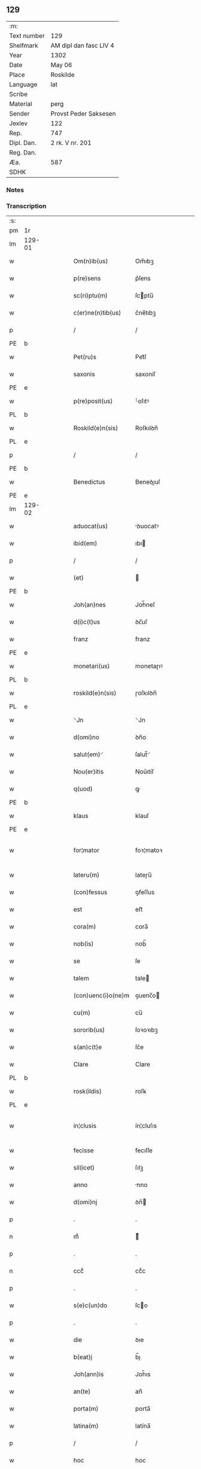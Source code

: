 ** 129
| :m:         |                        |
| Text number | 129                    |
| Shelfmark   | AM dipl dan fasc LIV 4 |
| Year        | 1302                   |
| Date        | May 06                 |
| Place       | Roskilde               |
| Language    | lat                    |
| Scribe      |                        |
| Material    | perg                   |
| Sender      | Provst Peder Saksesen  |
| Jexlev      | 122                    |
| Rep.        | 747                    |
| Dipl. Dan.  | 2 rk. V nr. 201        |
| Reg. Dan.   |                        |
| Æa.         | 587                    |
| SDHK        |                        |

*** Notes


*** Transcription
| :s: |        |   |   |   |   |                      |               |             |   |   |         |     |   |   |   |               |
| pm  | 1r     |   |   |   |   |                      |               |             |   |   |         |     |   |   |   |               |
| lm  | 129-01 |   |   |   |   |                      |               |             |   |   |         |     |   |   |   |               |
| w   |        |   |   |   |   | Om(n)ib(us)          | Om̅ıbꝫ         |             |   |   |         | lat |   |   |   |        129-01 |
| w   |        |   |   |   |   | p(re)sens            | p͛ſens         |             |   |   |         | lat |   |   |   |        129-01 |
| w   |        |   |   |   |   | sc(ri)ptu(m)         | ſcptu̅        |             |   |   |         | lat |   |   |   |        129-01 |
| w   |        |   |   |   |   | c(er)ne(n)tib(us)    | c͛ne̅tıbꝫ       |             |   |   |         | lat |   |   |   |        129-01 |
| p   |        |   |   |   |   | /                    | /             |             |   |   |         | lat |   |   |   |        129-01 |
| PE  | b      |   |   |   |   |                      |               |             |   |   |         |     |   |   |   |               |
| w   |        |   |   |   |   | Pet(ru)s             | Pet᷑ſ          |             |   |   |         | lat |   |   |   |        129-01 |
| w   |        |   |   |   |   | saxonis              | saxoníſ       |             |   |   |         | lat |   |   |   |        129-01 |
| PE  | e      |   |   |   |   |                      |               |             |   |   |         |     |   |   |   |               |
| w   |        |   |   |   |   | p(re)posit(us)       | ͛oſıtꝰ        |             |   |   |         | lat |   |   |   |        129-01 |
| PL  | b      |   |   |   |   |                      |               |             |   |   |         |     |   |   |   |               |
| w   |        |   |   |   |   | Roskild(e)n(sis)     | Roſkılꝺn̅      |             |   |   |         | lat |   |   |   |        129-01 |
| PL  | e      |   |   |   |   |                      |               |             |   |   |         |     |   |   |   |               |
| p   |        |   |   |   |   | /                    | /             |             |   |   |         | lat |   |   |   |        129-01 |
| PE  | b      |   |   |   |   |                      |               |             |   |   |         |     |   |   |   |               |
| w   |        |   |   |   |   | Benedictus           | Beneꝺıuſ     |             |   |   |         | lat |   |   |   |        129-01 |
| PE  | e      |   |   |   |   |                      |               |             |   |   |         |     |   |   |   |               |
| lm  | 129-02 |   |   |   |   |                      |               |             |   |   |         |     |   |   |   |               |
| w   |        |   |   |   |   | aduocat(us)          | ꝺuocatꝰ      |             |   |   |         | lat |   |   |   |        129-02 |
| w   |        |   |   |   |   | ibid(em)             | ıbı          |             |   |   |         | lat |   |   |   |        129-02 |
| p   |        |   |   |   |   | /                    | /             |             |   |   |         | lat |   |   |   |        129-02 |
| w   |        |   |   |   |   | (et)                 |              |             |   |   |         | lat |   |   |   |        129-02 |
| PE  | b      |   |   |   |   |                      |               |             |   |   |         |     |   |   |   |               |
| w   |        |   |   |   |   | Joh(an)nes           | Joh̅neſ        |             |   |   |         | lat |   |   |   |        129-02 |
| w   |        |   |   |   |   | d(i)c(t)us           | ꝺc̅uſ          |             |   |   |         | lat |   |   |   |        129-02 |
| w   |        |   |   |   |   | franz                | franz         |             |   |   |         | lat |   |   |   |        129-02 |
| PE  | e      |   |   |   |   |                      |               |             |   |   |         |     |   |   |   |               |
| w   |        |   |   |   |   | monetari(us)         | monetaɼıꝰ     |             |   |   |         | lat |   |   |   |        129-02 |
| PL  | b      |   |   |   |   |                      |               |             |   |   |         |     |   |   |   |               |
| w   |        |   |   |   |   | roskild(e)n(sis)     | ɼoſkılꝺn̅      |             |   |   |         | lat |   |   |   |        129-02 |
| PL  | e      |   |   |   |   |                      |               |             |   |   |         |     |   |   |   |               |
| w   |        |   |   |   |   | ⸌Jn                  | ⸌Jn           |             |   |   |         | lat |   |   |   |        129-02 |
| w   |        |   |   |   |   | d(omi)no             | ꝺn̅o           |             |   |   |         | lat |   |   |   |        129-02 |
| w   |        |   |   |   |   | salut(em)⸍           | ſalut̅⸍        |             |   |   |         | lat |   |   |   |        129-02 |
| w   |        |   |   |   |   | Nou(er)itis          | Nou͛ıtíſ       |             |   |   |         | lat |   |   |   |        129-02 |
| w   |        |   |   |   |   | q(uod)               | ꝙ             |             |   |   |         | lat |   |   |   |        129-02 |
| PE  | b      |   |   |   |   |                      |               |             |   |   |         |     |   |   |   |               |
| w   |        |   |   |   |   | klaus                | klauſ         |             |   |   |         | lat |   |   |   |        129-02 |
| PE  | e      |   |   |   |   |                      |               |             |   |   |         |     |   |   |   |               |
| w   |        |   |   |   |   | for¦mator            | foꝛ¦matoꝛ     |             |   |   |         | lat |   |   |   | 129-02—129-03 |
| w   |        |   |   |   |   | lateru(m)            | lateɼu̅        |             |   |   |         | lat |   |   |   |        129-03 |
| w   |        |   |   |   |   | (con)fessus          | ꝯfeſſus       |             |   |   |         | lat |   |   |   |        129-03 |
| w   |        |   |   |   |   | est                  | eﬅ            |             |   |   |         | lat |   |   |   |        129-03 |
| w   |        |   |   |   |   | cora(m)              | cora̅          |             |   |   |         | lat |   |   |   |        129-03 |
| w   |        |   |   |   |   | nob(is)              | nob̅           |             |   |   |         | lat |   |   |   |        129-03 |
| w   |        |   |   |   |   | se                   | ſe            |             |   |   |         | lat |   |   |   |        129-03 |
| w   |        |   |   |   |   | talem                | tale         |             |   |   |         | lat |   |   |   |        129-03 |
| w   |        |   |   |   |   | (con)uenc(i)o(ne)m   | ꝯuenc̅o       |             |   |   |         | lat |   |   |   |        129-03 |
| w   |        |   |   |   |   | cu(m)                | cu̅            |             |   |   |         | lat |   |   |   |        129-03 |
| w   |        |   |   |   |   | sororib(us)          | ſoꝛoꝛıbꝫ      |             |   |   |         | lat |   |   |   |        129-03 |
| w   |        |   |   |   |   | s(an)c(t)e           | ſc͛e           |             |   |   |         | lat |   |   |   |        129-03 |
| w   |        |   |   |   |   | Clare                | Clare         |             |   |   |         | lat |   |   |   |        129-03 |
| PL  | b      |   |   |   |   |                      |               |             |   |   |         |     |   |   |   |               |
| w   |        |   |   |   |   | rosk(ildis)          | roſꝃ          |             |   |   |         | lat |   |   |   |        129-03 |
| PL  | e      |   |   |   |   |                      |               |             |   |   |         |     |   |   |   |               |
| w   |        |   |   |   |   | in¦clusis            | ín¦cluſıs     |             |   |   |         | lat |   |   |   | 129-03—129-04 |
| w   |        |   |   |   |   | fecisse              | fecıſſe       |             |   |   |         | lat |   |   |   |        129-04 |
| w   |        |   |   |   |   | sil(icet)            | ſılꝫ          |             |   |   |         | lat |   |   |   |        129-04 |
| w   |        |   |   |   |   | anno                 | nno          |             |   |   |         | lat |   |   |   |        129-04 |
| w   |        |   |   |   |   | d(omi)nj             | ꝺn̅           |             |   |   |         | lat |   |   |   |        129-04 |
| p   |        |   |   |   |   | .                    | .             |             |   |   |         | lat |   |   |   |        129-04 |
| n   |        |   |   |   |   | mͦ                    | ͦ             |             |   |   |         | lat |   |   |   |        129-04 |
| p   |        |   |   |   |   | .                    | .             |             |   |   |         | lat |   |   |   |        129-04 |
| n   |        |   |   |   |   | cccͦ                  | ccͦc           |             |   |   |         | lat |   |   |   |        129-04 |
| p   |        |   |   |   |   | .                    | .             |             |   |   |         | lat |   |   |   |        129-04 |
| w   |        |   |   |   |   | s(e)c(un)do          | ſco          |             |   |   |         | lat |   |   |   |        129-04 |
| p   |        |   |   |   |   | .                    | .             |             |   |   |         | lat |   |   |   |        129-04 |
| w   |        |   |   |   |   | die                  | ꝺıe           |             |   |   |         | lat |   |   |   |        129-04 |
| w   |        |   |   |   |   | b(eat)j              | b̅ȷ            |             |   |   |         | lat |   |   |   |        129-04 |
| w   |        |   |   |   |   | Joh(ann)is           | Joh̅ıs         |             |   |   |         | lat |   |   |   |        129-04 |
| w   |        |   |   |   |   | an(te)               | an̅            |             |   |   |         | lat |   |   |   |        129-04 |
| w   |        |   |   |   |   | porta(m)             | porta̅         |             |   |   |         | lat |   |   |   |        129-04 |
| w   |        |   |   |   |   | latina(m)            | latína̅        |             |   |   |         | lat |   |   |   |        129-04 |
| p   |        |   |   |   |   | /                    | /             |             |   |   |         | lat |   |   |   |        129-04 |
| w   |        |   |   |   |   | hoc                  | hoc           |             |   |   |         | lat |   |   |   |        129-04 |
| n   |        |   |   |   |   | mͦ                    | mͦ             |             |   |   |         | lat |   |   |   |        129-04 |
| p   |        |   |   |   |   | .                    | .             |             |   |   |         | lat |   |   |   |        129-04 |
| w   |        |   |   |   |   | q(uod)               | ꝙ             |             |   |   |         | lat |   |   |   |        129-04 |
| w   |        |   |   |   |   | deb(et)              | ꝺebꝫ          |             |   |   |         | lat |   |   |   |        129-04 |
| w   |        |   |   |   |   | h(abe)re             | h̅re           |             |   |   |         | lat |   |   |   |        129-04 |
| lm  | 129-05 |   |   |   |   |                      |               |             |   |   |         |     |   |   |   |               |
| w   |        |   |   |   |   | p(ro)                | ꝓ             |             |   |   |         | lat |   |   |   |        129-05 |
| w   |        |   |   |   |   | q(uo)lib(et)         | qͦlıbꝫ         |             |   |   |         | lat |   |   |   |        129-05 |
| w   |        |   |   |   |   | millenario           | mıllenarıo    |             |   |   |         | lat |   |   |   |        129-05 |
| w   |        |   |   |   |   | lateru(m)            | lateru̅        |             |   |   |         | lat |   |   |   |        129-05 |
| w   |        |   |   |   |   | p(ro)                | ꝓ             |             |   |   |         | lat |   |   |   |        129-05 |
| w   |        |   |   |   |   | muro                 | muro          |             |   |   |         | lat |   |   |   |        129-05 |
| w   |        |   |   |   |   | (con)strue(n)do      | ꝯﬅrue̅ꝺo       |             |   |   |         | lat |   |   |   |        129-05 |
| w   |        |   |   |   |   | (con)petenciu(m)     | ꝯpetencíu̅     |             |   |   |         | lat |   |   |   |        129-05 |
| p   |        |   |   |   |   | .                    | .             |             |   |   |         | lat |   |   |   |        129-05 |
| n   |        |   |   |   |   | xii                  | xíí           |             |   |   |         | lat |   |   |   |        129-05 |
| p   |        |   |   |   |   | .                    | .             |             |   |   |         | lat |   |   |   |        129-05 |
| w   |        |   |   |   |   | or(as)               | oꝝ            |             |   |   |         | lat |   |   |   |        129-05 |
| w   |        |   |   |   |   | den(ariorum)         | ꝺen̅           |             |   |   |         | lat |   |   |   |        129-05 |
| p   |        |   |   |   |   | /                    | /             |             |   |   |         | lat |   |   |   |        129-05 |
| w   |        |   |   |   |   | (et)                 |              |             |   |   |         | lat |   |   |   |        129-05 |
| w   |        |   |   |   |   | deb(et)              | ꝺebꝫ          |             |   |   |         | lat |   |   |   |        129-05 |
| w   |        |   |   |   |   | esse                 | eſſe          |             |   |   |         | lat |   |   |   |        129-05 |
| w   |        |   |   |   |   | mai(us)              | maıꝰ          |             |   |   |         | lat |   |   |   |        129-05 |
| w   |        |   |   |   |   |                      |               |             |   |   |         | lat |   |   |   |        129-05 |
| lm  | 129-06 |   |   |   |   |                      |               |             |   |   |         |     |   |   |   |               |
| w   |        |   |   |   |   | centenariu(m)        | centenaríu̅    |             |   |   |         | lat |   |   |   |        129-06 |
| w   |        |   |   |   |   | ⸌silic(et)⸍          | ⸌ſılıcꝫ⸍      |             |   |   |         | lat |   |   |   |        129-06 |
| w   |        |   |   |   |   | in                   | ın            |             |   |   |         | lat |   |   |   |        129-06 |
| w   |        |   |   |   |   | q(uo)l(ibet)         | qͦlꝫ           |             |   |   |         | lat |   |   |   |        129-06 |
| w   |        |   |   |   |   | centenario           | centenarıo    |             |   |   |         | lat |   |   |   |        129-06 |
| w   |        |   |   |   |   | ⸠videl(icet)⸡        | ⸠ỽıꝺelꝫ⸡      |             |   |   |         | lat |   |   |   |        129-06 |
| w   |        |   |   |   |   | sexies               | ſexıeſ        |             |   |   |         | lat |   |   |   |        129-06 |
| p   |        |   |   |   |   | .                    | .             |             |   |   |         | lat |   |   |   |        129-06 |
| n   |        |   |   |   |   | xx                   | xx            |             |   |   |         | lat |   |   |   |        129-06 |
| p   |        |   |   |   |   | .                    | .             |             |   |   |         | lat |   |   |   |        129-06 |
| w   |        |   |   |   |   | lat(er)es            | lat͛eſ         |             |   |   |         | lat |   |   |   |        129-06 |
| p   |        |   |   |   |   | /                    | /             |             |   |   |         | lat |   |   |   |        129-06 |
| w   |        |   |   |   |   | (et)                 |              |             |   |   |         | lat |   |   |   |        129-06 |
| p   |        |   |   |   |   | /                    | /             |             |   |   |         | lat |   |   |   |        129-06 |
| ad  | b      |   |   |   |   | scribe               |               | supralinear |   |   |         |     |   |   |   |               |
| w   |        |   |   |   |   | i(n)                 | ı̅             |             |   |   |         | lat |   |   |   |        129-06 |
| ad  | e      |   |   |   |   |                      |               |             |   |   |         |     |   |   |   |               |
| w   |        |   |   |   |   | q(uo)l(ibet)         | qͦlꝫ           |             |   |   |         | lat |   |   |   |        129-06 |
| w   |        |   |   |   |   | millena(rio)         | mıllenaͦ       |             |   |   |         | lat |   |   |   |        129-06 |
| w   |        |   |   |   |   | vnu(m)               | vnu̅           |             |   |   |         | lat |   |   |   |        129-06 |
| w   |        |   |   |   |   | ce(n)tenariu(m)      | ce̅tenarıu̅     |             |   |   |         | lat |   |   |   |        129-06 |
| w   |        |   |   |   |   | soluet               | ſoluet        |             |   |   |         | lat |   |   |   |        129-06 |
| lm  | 129-07 |   |   |   |   |                      |               |             |   |   |         |     |   |   |   |               |
| w   |        |   |   |   |   | i(n)                 | ı̅             |             |   |   |         | lat |   |   |   |        129-07 |
| w   |        |   |   |   |   | dimidiis             | ꝺımıꝺííſ      |             |   |   |         | lat |   |   |   |        129-07 |
| w   |        |   |   |   |   | lat(er)ib(us)        | lat͛ıbꝫ        |             |   |   |         | lat |   |   |   |        129-07 |
| w   |        |   |   |   |   | p(ro)                | ꝓ             |             |   |   |         | lat |   |   |   |        129-07 |
| w   |        |   |   |   |   | muro                 | muɼo          |             |   |   |         | lat |   |   |   |        129-07 |
| w   |        |   |   |   |   | (con)pete(n)tib(us)  | ꝯpete̅tıbꝫ     |             |   |   |         | lat |   |   |   |        129-07 |
| p   |        |   |   |   |   | .                    | .             |             |   |   |         | lat |   |   |   |        129-07 |
| w   |        |   |   |   |   | p(ro)                | ꝓ             |             |   |   |         | lat |   |   |   |        129-07 |
| w   |        |   |   |   |   | aliis                | alííſ         |             |   |   |         | lat |   |   |   |        129-07 |
| w   |        |   |   |   |   | v(ero)               | vͦ             |             |   |   |         | lat |   |   |   |        129-07 |
| w   |        |   |   |   |   | lat(er)ib(us)        | lat͛ıbꝫ        |             |   |   |         | lat |   |   |   |        129-07 |
| w   |        |   |   |   |   | (con)cauis           | ꝯcauíſ        |             |   |   |         | lat |   |   |   |        129-07 |
| w   |        |   |   |   |   | electis              | eleıſ        |             |   |   |         | lat |   |   |   |        129-07 |
| w   |        |   |   |   |   | (et)                 |              |             |   |   |         | lat |   |   |   |        129-07 |
| w   |        |   |   |   |   | optimis              | optımíſ       |             |   |   |         | lat |   |   |   |        129-07 |
| w   |        |   |   |   |   | p(ro)                | ꝓ             |             |   |   |         | lat |   |   |   |        129-07 |
| w   |        |   |   |   |   | tectura              | teura        |             |   |   |         | lat |   |   |   |        129-07 |
| lm  | 129-08 |   |   |   |   |                      |               |             |   |   |         |     |   |   |   |               |
| w   |        |   |   |   |   | deb(et)              | ꝺebꝫ          |             |   |   |         | lat |   |   |   |        129-08 |
| w   |        |   |   |   |   | h(abe)re             | h̅re           |             |   |   |         | lat |   |   |   |        129-08 |
| w   |        |   |   |   |   | duas                 | ꝺuaſ          |             |   |   |         | lat |   |   |   |        129-08 |
| w   |        |   |   |   |   | m(a)rch(as)          | mᷓrch̅          |             |   |   |         | lat |   |   |   |        129-08 |
| w   |        |   |   |   |   | den(ariorum)         | ꝺen̅           |             |   |   |         | lat |   |   |   |        129-08 |
| w   |        |   |   |   |   | (et)                 |              |             |   |   |         | lat |   |   |   |        129-08 |
| w   |        |   |   |   |   | dj(midia)            | ꝺȷ           |             |   |   |         | lat |   |   |   |        129-08 |
| p   |        |   |   |   |   | .                    | .             |             |   |   |         | lat |   |   |   |        129-08 |
| w   |        |   |   |   |   | s(ed)                | ſꝫ            |             |   |   |         | lat |   |   |   |        129-08 |
| w   |        |   |   |   |   | ⸌de⸍                 | ⸌ꝺe⸍          |             |   |   |         | lat |   |   |   |        129-08 |
| w   |        |   |   |   |   | n(on)                | n̅             |             |   |   |         | lat |   |   |   |        129-08 |
| w   |        |   |   |   |   | tam                  | tam           |             |   |   |         | lat |   |   |   |        129-08 |
| w   |        |   |   |   |   | bonis                | bonıſ         |             |   |   |         | lat |   |   |   |        129-08 |
| w   |        |   |   |   |   | q(ui)                | q            |             |   |   |         | lat |   |   |   |        129-08 |
| w   |        |   |   |   |   | t(ame)n              | tn̅            |             |   |   |         | lat |   |   |   |        129-08 |
| w   |        |   |   |   |   | valent               | valent        |             |   |   |         | lat |   |   |   |        129-08 |
| w   |        |   |   |   |   | p(ro)                | ꝓ             |             |   |   |         | lat |   |   |   |        129-08 |
| w   |        |   |   |   |   | simplici             | ſímplıcí      |             |   |   |         | lat |   |   |   |        129-08 |
| w   |        |   |   |   |   | tectura              | teura        |             |   |   |         | lat |   |   |   |        129-08 |
| p   |        |   |   |   |   | .                    | .             |             |   |   |         | lat |   |   |   |        129-08 |
| n   |        |   |   |   |   | x                    | x             |             |   |   |         | lat |   |   |   |        129-08 |
| p   |        |   |   |   |   | .                    | .             |             |   |   |         | lat |   |   |   |        129-08 |
| w   |        |   |   |   |   | or(as)               | oꝝ            |             |   |   |         | lat |   |   |   |        129-08 |
| p   |        |   |   |   |   | .                    | .             |             |   |   |         | lat |   |   |   |        129-08 |
| lm  | 129-09 |   |   |   |   |                      |               |             |   |   |         |     |   |   |   |               |
| w   |        |   |   |   |   | om(n)ia              | om̅ıa          |             |   |   |         | lat |   |   |   |        129-09 |
| w   |        |   |   |   |   | aut(em)              | aut͛           |             |   |   |         | lat |   |   |   |        129-09 |
| w   |        |   |   |   |   | fragm(en)ta          | fragm̅ta       |             |   |   |         | lat |   |   |   |        129-09 |
| w   |        |   |   |   |   | vtror(um)q(ue)       | vtroꝝqꝫ       |             |   |   |         | lat |   |   |   |        129-09 |
| w   |        |   |   |   |   | lat(er)um            | lat͛u         |             |   |   |         | lat |   |   |   |        129-09 |
| w   |        |   |   |   |   | cedent               | ceꝺent        |             |   |   |         | lat |   |   |   |        129-09 |
| w   |        |   |   |   |   | !sororób(us)¡        | !ſororóbꝫ¡    |             |   |   |         | lat |   |   |   |        129-09 |
| p   |        |   |   |   |   | /                    | /             |             |   |   |         | lat |   |   |   |        129-09 |
| w   |        |   |   |   |   | (et)                 |              |             |   |   |         | lat |   |   |   |        129-09 |
| w   |        |   |   |   |   | debet                | ꝺebet         |             |   |   |         | lat |   |   |   |        129-09 |
| w   |        |   |   |   |   | (con)cauos           | ꝯcauoſ        |             |   |   |         | lat |   |   |   |        129-09 |
| w   |        |   |   |   |   | lat(er)es            | lat͛eſ         |             |   |   |         | lat |   |   |   |        129-09 |
| w   |        |   |   |   |   | fac(er)e             | fac͛e          |             |   |   |         | lat |   |   |   |        129-09 |
| w   |        |   |   |   |   | i(n)                 | ı̅             |             |   |   |         | lat |   |   |   |        129-09 |
| w   |        |   |   |   |   | medio                | meꝺıo         |             |   |   |         | lat |   |   |   |        129-09 |
| lm  | 129-10 |   |   |   |   |                      |               |             |   |   |         |     |   |   |   |               |
| w   |        |   |   |   |   | glasæt               | glaſæt        |             |   |   |         | lat |   |   |   |        129-10 |
| p   |        |   |   |   |   | /                    | /             |             |   |   |         | lat |   |   |   |        129-10 |
| w   |        |   |   |   |   | si                   | ſı            |             |   |   |         | lat |   |   |   |        129-10 |
| w   |        |   |   |   |   | plac(et)             | placꝫ         |             |   |   |         | lat |   |   |   |        129-10 |
| w   |        |   |   |   |   | soro(ribus)          | ſoroꝫ        |             |   |   | ꝫ hævet | lat |   |   |   |        129-10 |
| w   |        |   |   |   |   | add(er)e             | aꝺꝺ͛e          |             |   |   |         | lat |   |   |   |        129-10 |
| w   |        |   |   |   |   | exp(e)nsam           | expn̅ſam       |             |   |   |         | lat |   |   |   |        129-10 |
| p   |        |   |   |   |   | /                    | /             |             |   |   |         | lat |   |   |   |        129-10 |
| w   |        |   |   |   |   | n(ec)                | nͨ             |             |   |   |         | lat |   |   |   |        129-10 |
| w   |        |   |   |   |   | deb(et)              | ꝺebꝫ          |             |   |   |         | lat |   |   |   |        129-10 |
| w   |        |   |   |   |   | alienare             | alıenare      |             |   |   |         | lat |   |   |   |        129-10 |
| w   |        |   |   |   |   | vnicu(m)             | vnícu̅         |             |   |   |         | lat |   |   |   |        129-10 |
| w   |        |   |   |   |   | lat(er)em            | lat͛e         |             |   |   |         | lat |   |   |   |        129-10 |
| w   |        |   |   |   |   | sine                 | ſıne          |             |   |   |         | lat |   |   |   |        129-10 |
| w   |        |   |   |   |   | (con)sensu           | ꝯſenſu        |             |   |   |         | lat |   |   |   |        129-10 |
| w   |        |   |   |   |   | soror(um)            | ſoroꝝ         |             |   |   |         | lat |   |   |   |        129-10 |
| p   |        |   |   |   |   | .                    | .             |             |   |   |         | lat |   |   |   |        129-10 |
| w   |        |   |   |   |   | p(re)t(er)ea         | p͛t͛ea          |             |   |   |         | lat |   |   |   |        129-10 |
| lm  | 129-11 |   |   |   |   |                      |               |             |   |   |         |     |   |   |   |               |
| w   |        |   |   |   |   | deb(et)              | ꝺebꝫ          |             |   |   |         | lat |   |   |   |        129-11 |
| w   |        |   |   |   |   | h(abe)re             | h̅re           |             |   |   |         | lat |   |   |   |        129-11 |
| w   |        |   |   |   |   | in                   | ın            |             |   |   |         | lat |   |   |   |        129-11 |
| w   |        |   |   |   |   | p(ri)ncipio          | pncípıo      |             |   |   |         | lat |   |   |   |        129-11 |
| w   |        |   |   |   |   | o(mn)ia              | o̅ıa           |             |   |   |         | lat |   |   |   |        129-11 |
| w   |        |   |   |   |   | inst(ru)m(en)ta      | ínﬅ᷑m̅ta        |             |   |   |         | lat |   |   |   |        129-11 |
| w   |        |   |   |   |   | sibj                 | ſıbȷ          |             |   |   |         | lat |   |   |   |        129-11 |
| w   |        |   |   |   |   | necessaria           | neceſſarıa    |             |   |   |         | lat |   |   |   |        129-11 |
| w   |        |   |   |   |   | p(ro)                | ꝓ             |             |   |   |         | lat |   |   |   |        129-11 |
| w   |        |   |   |   |   | op(er)e              | oꝑe           |             |   |   |         | lat |   |   |   |        129-11 |
| w   |        |   |   |   |   | a                    | a             |             |   |   |         | lat |   |   |   |        129-11 |
| w   |        |   |   |   |   | soro(ribus)          | ſoroꝫ        |             |   |   | ꝫ hævet | lat |   |   |   |        129-11 |
| p   |        |   |   |   |   | /                    | /             |             |   |   |         | lat |   |   |   |        129-11 |
| w   |        |   |   |   |   | videl(icet)          | vıꝺelꝫ        |             |   |   |         | lat |   |   |   |        129-11 |
| w   |        |   |   |   |   | vna(m)               | vna̅           |             |   |   |         | lat |   |   |   |        129-11 |
| w   |        |   |   |   |   | karra(m)             | karra̅         |             |   |   |         | lat |   |   |   |        129-11 |
| p   |        |   |   |   |   | .                    | .             |             |   |   |         | lat |   |   |   |        129-11 |
| n   |        |   |   |   |   | vj                   | ỽȷ            |             |   |   |         | lat |   |   |   |        129-11 |
| p   |        |   |   |   |   | .                    | .             |             |   |   |         | lat |   |   |   |        129-11 |
| w   |        |   |   |   |   | hiulbør              | híulbør       |             |   |   |         | dan |   |   |   |        129-11 |
| p   |        |   |   |   |   | .                    | .             |             |   |   |         | lat |   |   |   |        129-11 |
| lm  | 129-12 |   |   |   |   |                      |               |             |   |   |         |     |   |   |   |               |
| w   |        |   |   |   |   | cu(m)                | cu̅            |             |   |   |         | lat |   |   |   |        129-12 |
| w   |        |   |   |   |   | aliis                | alııſ         |             |   |   |         | lat |   |   |   |        129-12 |
| p   |        |   |   |   |   | .                    | .             |             |   |   |         | lat |   |   |   |        129-12 |
| n   |        |   |   |   |   | vj                   | ỽȷ            |             |   |   |         | lat |   |   |   |        129-12 |
| p   |        |   |   |   |   | .                    | .             |             |   |   |         | lat |   |   |   |        129-12 |
| w   |        |   |   |   |   | gerulis              | gerulıſ       |             |   |   |         | lat |   |   |   |        129-12 |
| w   |        |   |   |   |   | simplicib(us)        | ſımplıcıbꝫ    |             |   |   |         | lat |   |   |   |        129-12 |
| p   |        |   |   |   |   | /                    | /             |             |   |   |         | lat |   |   |   |        129-12 |
| w   |        |   |   |   |   | Jt(em)               | Jt̅            |             |   |   |         | lat |   |   |   |        129-12 |
| w   |        |   |   |   |   | vna(m)               | vna̅           |             |   |   |         | lat |   |   |   |        129-12 |
| de  | x      |   |   |   |   | scribe               | subpunction   |             |   |   |         |     |   |   |   |               |
| w   |        |   |   |   |   | r⸠o⸡⸌u⸍thackæ        | r⸠o⸡⸌u⸍thackæ |             |   |   |         | lat |   |   |   |        129-12 |
| p   |        |   |   |   |   | .                    | .             |             |   |   |         | lat |   |   |   |        129-12 |
| n   |        |   |   |   |   | ij                   | í            |             |   |   |         | lat |   |   |   |        129-12 |
| p   |        |   |   |   |   | .                    | .             |             |   |   |         | lat |   |   |   |        129-12 |
| w   |        |   |   |   |   | fossaria             | foſſaría      |             |   |   |         | lat |   |   |   |        129-12 |
| p   |        |   |   |   |   | .                    | .             |             |   |   |         | lat |   |   |   |        129-12 |
| n   |        |   |   |   |   | ij                   | í            |             |   |   |         | lat |   |   |   |        129-12 |
| p   |        |   |   |   |   | .                    | .             |             |   |   |         | lat |   |   |   |        129-12 |
| w   |        |   |   |   |   | urnas                | urnaſ         |             |   |   |         | lat |   |   |   |        129-12 |
| p   |        |   |   |   |   | .                    | .             |             |   |   |         | lat |   |   |   |        129-12 |
| n   |        |   |   |   |   | ij                   | í            |             |   |   |         | lat |   |   |   |        129-12 |
| p   |        |   |   |   |   | .                    | .             |             |   |   |         | lat |   |   |   |        129-12 |
| w   |        |   |   |   |   | capist(er)ia         | capíﬅ͛ıa       |             |   |   |         | lat |   |   |   |        129-12 |
| p   |        |   |   |   |   | .                    | .             |             |   |   |         | lat |   |   |   |        129-12 |
| w   |        |   |   |   |   | Jt(em)               | Jt̅            |             |   |   |         | lat |   |   |   |        129-12 |
| p   |        |   |   |   |   | .                    | .             |             |   |   |         | lat |   |   |   |        129-12 |
| n   |        |   |   |   |   | iiij                | ıııȷ         |             |   |   |         | lat |   |   |   |        129-12 |
| p   |        |   |   |   |   | .                    | .             |             |   |   |         | lat |   |   |   |        129-12 |
| lm  | 129-13 |   |   |   |   |                      |               |             |   |   |         |     |   |   |   |               |
| w   |        |   |   |   |   | formas               | formaſ        |             |   |   |         | lat |   |   |   |        129-13 |
| w   |        |   |   |   |   | p(ro)                | ꝓ             |             |   |   |         | lat |   |   |   |        129-13 |
| w   |        |   |   |   |   | ut(ri)sq(ue)         | utſqꝫ        |             |   |   |         | lat |   |   |   |        129-13 |
| w   |        |   |   |   |   | lat(er)ib(us)        | lat͛ıbꝫ        |             |   |   |         | lat |   |   |   |        129-13 |
| p   |        |   |   |   |   | .                    | .             |             |   |   |         | lat |   |   |   |        129-13 |
| w   |        |   |   |   |   | ista                 | ıﬅa           |             |   |   |         | lat |   |   |   |        129-13 |
| w   |        |   |   |   |   | tenet(ur)            | tenet᷑         |             |   |   |         | lat |   |   |   |        129-13 |
| w   |        |   |   |   |   | obseruare            | obſeruare     |             |   |   |         | lat |   |   |   |        129-13 |
| p   |        |   |   |   |   | .                    | .             |             |   |   |         | lat |   |   |   |        129-13 |
| w   |        |   |   |   |   | (et)                 |              |             |   |   |         | lat |   |   |   |        129-13 |
| w   |        |   |   |   |   | rep(ar)are           | reꝑare        |             |   |   |         | lat |   |   |   |        129-13 |
| w   |        |   |   |   |   | c(um)                | c̅             |             |   |   |         | lat |   |   |   |        129-13 |
| w   |        |   |   |   |   | necc(ess)e           | necc̅e         |             |   |   |         | lat |   |   |   |        129-13 |
| w   |        |   |   |   |   | fu(er)it             | fu͛ıt          |             |   |   |         | lat |   |   |   |        129-13 |
| p   |        |   |   |   |   | .                    | .             |             |   |   |         | lat |   |   |   |        129-13 |
| w   |        |   |   |   |   | (et)                 |              |             |   |   |         | lat |   |   |   |        129-13 |
| w   |        |   |   |   |   | i(n)teg(ra)l(ite)r   | ı̅tegᷓl̅r        |             |   |   |         | lat |   |   |   |        129-13 |
| w   |        |   |   |   |   | (con)pleto           | ꝯpleto        |             |   |   |         | lat |   |   |   |        129-13 |
| w   |        |   |   |   |   | op(er)e              | oꝑe           |             |   |   |         | lat |   |   |   |        129-13 |
| w   |        |   |   |   |   | re¦stituere          | re¦ﬅítuere    |             |   |   |         | lat |   |   |   | 129-13—129-14 |
| p   |        |   |   |   |   | .                    | .             |             |   |   |         | lat |   |   |   |        129-14 |
| w   |        |   |   |   |   | p(ro)                | ꝓ             |             |   |   |         | lat |   |   |   |        129-14 |
| w   |        |   |   |   |   | ista                 | ıﬅa           |             |   |   |         | lat |   |   |   |        129-14 |
| w   |        |   |   |   |   | sup(ra)d(i)c(t)a     | ſupᷓꝺc̅a        |             |   |   |         | lat |   |   |   |        129-14 |
| w   |        |   |   |   |   | (con)ue(n)c(i)one    | ꝯue̅c̅one       |             |   |   |         | lat |   |   |   |        129-14 |
| w   |        |   |   |   |   | deb(et)              | ꝺebꝫ          |             |   |   |         | lat |   |   |   |        129-14 |
| w   |        |   |   |   |   | (et)                 |              |             |   |   |         | lat |   |   |   |        129-14 |
| w   |        |   |   |   |   | tenet(ur)            | tenet᷑         |             |   |   |         | lat |   |   |   |        129-14 |
| w   |        |   |   |   |   | in                   | ín            |             |   |   |         | lat |   |   |   |        129-14 |
| w   |        |   |   |   |   | o(mn)ib(us)          | o̅ıbꝫ          |             |   |   |         | lat |   |   |   |        129-14 |
| w   |        |   |   |   |   | ad                   | aꝺ            |             |   |   |         | lat |   |   |   |        129-14 |
| w   |        |   |   |   |   | op(us)               | opꝰ           |             |   |   |         | lat |   |   |   |        129-14 |
| w   |        |   |   |   |   | suu(m)               | ſuu̅           |             |   |   |         | lat |   |   |   |        129-14 |
| w   |        |   |   |   |   | p(er)tine(n)tib(us)  | ꝑtíne̅tıbꝫ     |             |   |   |         | lat |   |   |   |        129-14 |
| w   |        |   |   |   |   | p(ro)uid(er)e        | ꝓuıꝺ͛e         |             |   |   |         | lat |   |   |   |        129-14 |
| p   |        |   |   |   |   | .                    | .             |             |   |   |         | lat |   |   |   |        129-14 |
| w   |        |   |   |   |   | videl(icet)          | ỽıꝺelꝫ        |             |   |   |         | lat |   |   |   |        129-14 |
| lm  | 129-15 |   |   |   |   |                      |               |             |   |   |         |     |   |   |   |               |
| w   |        |   |   |   |   | p(rimo)              | pͦ             |             |   |   |         | lat |   |   |   |        129-15 |
| w   |        |   |   |   |   | deb(et)              | ꝺebꝫ          |             |   |   |         | lat |   |   |   |        129-15 |
| w   |        |   |   |   |   | fod(er)e             | foꝺ͛e          |             |   |   |         | lat |   |   |   |        129-15 |
| w   |        |   |   |   |   | argilla(m)           | argılla̅       |             |   |   |         | lat |   |   |   |        129-15 |
| p   |        |   |   |   |   | /                    | /             |             |   |   |         | lat |   |   |   |        129-15 |
| w   |        |   |   |   |   | duc(er)e             | ꝺuc͛e          |             |   |   |         | lat |   |   |   |        129-15 |
| w   |        |   |   |   |   | ea(m)                | ea̅            |             |   |   |         | lat |   |   |   |        129-15 |
| w   |        |   |   |   |   | ad                   | aꝺ            |             |   |   |         | lat |   |   |   |        129-15 |
| w   |        |   |   |   |   | domu(m)              | ꝺomu̅          |             |   |   |         | lat |   |   |   |        129-15 |
| w   |        |   |   |   |   | lat(ri)cea(m)        | latcea̅       |             |   |   |         | lat |   |   |   |        129-15 |
| p   |        |   |   |   |   | /                    | /             |             |   |   |         | lat |   |   |   |        129-15 |
| w   |        |   |   |   |   | ten(er)e             | ten͛e          |             |   |   |         | lat |   |   |   |        129-15 |
| w   |        |   |   |   |   | om(ne)s              | om̅ſ           |             |   |   |         | lat |   |   |   |        129-15 |
| w   |        |   |   |   |   | pu(er)os             | pu͛oſ          |             |   |   |         | lat |   |   |   |        129-15 |
| w   |        |   |   |   |   | ⸠c(ir)ca             | ⸠cca         |             |   |   |         | lat |   |   |   |        129-15 |
| w   |        |   |   |   |   | argilla(m)⸡          | argılla̅⸡      |             |   |   |         | lat |   |   |   |        129-15 |
| w   |        |   |   |   |   | labora(n)tes         | labora̅teſ     |             |   |   |         | lat |   |   |   |        129-15 |
| w   |        |   |   |   |   | i(n)                 | ı̅             |             |   |   |         | lat |   |   |   |        129-15 |
| w   |        |   |   |   |   | suis                 | ſuíſ          |             |   |   |         | lat |   |   |   |        129-15 |
| lm  | 129-16 |   |   |   |   |                      |               |             |   |   |         |     |   |   |   |               |
| w   |        |   |   |   |   | expe(n)sis           | expe̅ſıſ       |             |   |   |         | lat |   |   |   |        129-16 |
| p   |        |   |   |   |   | .                    | .             |             |   |   |         | lat |   |   |   |        129-16 |
| w   |        |   |   |   |   | formare              | formare       |             |   |   |         | lat |   |   |   |        129-16 |
| w   |        |   |   |   |   | lat(er)es            | lat͛eſ         |             |   |   |         | lat |   |   |   |        129-16 |
| p   |        |   |   |   |   | .                    | .             |             |   |   |         | lat |   |   |   |        129-16 |
| w   |        |   |   |   |   | i(n)cid(er)e         | ı̅cíꝺ͛e         |             |   |   |         | lat |   |   |   |        129-16 |
| p   |        |   |   |   |   | .                    | .             |             |   |   |         | lat |   |   |   |        129-16 |
| w   |        |   |   |   |   | (con)pon(er)e        | ꝯpon͛e         |             |   |   |         | lat |   |   |   |        129-16 |
| p   |        |   |   |   |   | .                    | .             |             |   |   |         | lat |   |   |   |        129-16 |
| w   |        |   |   |   |   | i(n)pl(er)e          | ı̅pl͛e          |             |   |   |         | lat |   |   |   |        129-16 |
| w   |        |   |   |   |   | fornace(m)           | fornace̅       |             |   |   |         | lat |   |   |   |        129-16 |
| p   |        |   |   |   |   | /                    | /             |             |   |   |         | lat |   |   |   |        129-16 |
| w   |        |   |   |   |   | (et)                 |              |             |   |   |         | lat |   |   |   |        129-16 |
| w   |        |   |   |   |   | (con)bur(er)e        | ꝯbur͛e         |             |   |   |         | lat |   |   |   |        129-16 |
| p   |        |   |   |   |   | .                    | .             |             |   |   |         | lat |   |   |   |        129-16 |
| w   |        |   |   |   |   | (et)                 |              |             |   |   |         | lat |   |   |   |        129-16 |
| w   |        |   |   |   |   | nichil               | níchıl        |             |   |   |         | lat |   |   |   |        129-16 |
| w   |        |   |   |   |   | de                   | ꝺe            |             |   |   |         | lat |   |   |   |        129-16 |
| w   |        |   |   |   |   | carbonib(us)         | carbonıbꝫ     |             |   |   |         | lat |   |   |   |        129-16 |
| w   |        |   |   |   |   | ad                   | aꝺ            |             |   |   |         | lat |   |   |   |        129-16 |
| w   |        |   |   |   |   | suu(m)               | ſuu̅           |             |   |   |         | lat |   |   |   |        129-16 |
| lm  | 129-17 |   |   |   |   |                      |               |             |   |   |         |     |   |   |   |               |
| w   |        |   |   |   |   | usu(m)               | uſu̅           |             |   |   |         | lat |   |   |   |        129-17 |
| w   |        |   |   |   |   | recip(er)e           | recíꝑe        |             |   |   |         | lat |   |   |   |        129-17 |
| w   |        |   |   |   |   | v(e)l                | v̅l            |             |   |   |         | lat |   |   |   |        129-17 |
| w   |        |   |   |   |   | alias                | alıaſ         |             |   |   |         | lat |   |   |   |        129-17 |
| w   |        |   |   |   |   | distrah(er)e         | ꝺıſtrah͛e      |             |   |   |         | lat |   |   |   |        129-17 |
| p   |        |   |   |   |   | /                    | /             |             |   |   |         | lat |   |   |   |        129-17 |
| w   |        |   |   |   |   | ne                   | ne            |             |   |   |         | lat |   |   |   |        129-17 |
| w   |        |   |   |   |   | i(n)putet(ur)        | ı̅putet᷑        |             |   |   |         | lat |   |   |   |        129-17 |
| w   |        |   |   |   |   | sibi                 | ſıbı          |             |   |   |         | lat |   |   |   |        129-17 |
| w   |        |   |   |   |   | q(uod)               | ꝙ             |             |   |   |         | lat |   |   |   |        129-17 |
| w   |        |   |   |   |   | (con)sumat           | ꝯſumat        |             |   |   |         | lat |   |   |   |        129-17 |
| w   |        |   |   |   |   | ligna                | lıgna         |             |   |   |         | lat |   |   |   |        129-17 |
| w   |        |   |   |   |   | s(u)p(er)flue        | ſꝑflue        |             |   |   |         | lat |   |   |   |        129-17 |
| w   |        |   |   |   |   | (et)                 |              |             |   |   |         | lat |   |   |   |        129-17 |
| w   |        |   |   |   |   | i(n)util(ite)r       | ı̅utíl̅r        |             |   |   |         | lat |   |   |   |        129-17 |
| p   |        |   |   |   |   | /                    | /             |             |   |   |         | lat |   |   |   |        129-17 |
| w   |        |   |   |   |   | Jt(em)               | Jt̅            |             |   |   |         | lat |   |   |   |        129-17 |
| w   |        |   |   |   |   | tenet(ur)            | tenet᷑         |             |   |   |         | lat |   |   |   |        129-17 |
| w   |        |   |   |   |   | depor¦tare           | ꝺepor¦tare    |             |   |   |         | lat |   |   |   | 129-17—129-18 |
| w   |        |   |   |   |   | lat(er)es            | lat͛eſ         |             |   |   |         | lat |   |   |   |        129-18 |
| w   |        |   |   |   |   | de                   | ꝺe            |             |   |   |         | lat |   |   |   |        129-18 |
| w   |        |   |   |   |   | fornace              | fornace       |             |   |   |         | lat |   |   |   |        129-18 |
| w   |        |   |   |   |   | ad                   | aꝺ            |             |   |   |         | lat |   |   |   |        129-18 |
| p   |        |   |   |   |   | .                    | .             |             |   |   |         | lat |   |   |   |        129-18 |
| n   |        |   |   |   |   | x                    | x             |             |   |   |         | lat |   |   |   |        129-18 |
| p   |        |   |   |   |   | .                    | .             |             |   |   |         | lat |   |   |   |        129-18 |
| w   |        |   |   |   |   | vlnas                | vlnaſ         |             |   |   |         | lat |   |   |   |        129-18 |
| p   |        |   |   |   |   | /                    | /             |             |   |   |         | lat |   |   |   |        129-18 |
| w   |        |   |   |   |   | s(ed)                | ſꝫ            |             |   |   |         | lat |   |   |   |        129-18 |
| w   |        |   |   |   |   | ligna                | lıgna         |             |   |   |         | lat |   |   |   |        129-18 |
| w   |        |   |   |   |   | ad                   | aꝺ            |             |   |   |         | lat |   |   |   |        129-18 |
| w   |        |   |   |   |   | (con)bure(n)d(em)    | ꝯbure̅        |             |   |   |         | lat |   |   |   |        129-18 |
| w   |        |   |   |   |   | deb(e)nt             | ꝺebn̅t         |             |   |   |         | lat |   |   |   |        129-18 |
| w   |        |   |   |   |   | sibi                 | ſıbı           |             |   |   |         | lat |   |   |   |        129-18 |
| w   |        |   |   |   |   | adduci               | aꝺꝺucí        |             |   |   |         | lat |   |   |   |        129-18 |
| p   |        |   |   |   |   | .                    | .             |             |   |   |         | lat |   |   |   |        129-18 |
| w   |        |   |   |   |   | (et)                 |              |             |   |   |         | lat |   |   |   |        129-18 |
| w   |        |   |   |   |   | i(n)cindi            | ı̅cínꝺí        |             |   |   |         | lat |   |   |   |        129-18 |
| p   |        |   |   |   |   | .                    | .             |             |   |   |         | lat |   |   |   |        129-18 |
| w   |        |   |   |   |   | p(ro)                | ꝓ             |             |   |   |         | lat |   |   |   |        129-18 |
| w   |        |   |   |   |   | suo                  | ſuo           |             |   |   |         | lat |   |   |   |        129-18 |
| lm  | 129-19 |   |   |   |   |                      |               |             |   |   |         |     |   |   |   |               |
| w   |        |   |   |   |   | velle                | velle         |             |   |   |         | lat |   |   |   |        129-19 |
| p   |        |   |   |   |   | .                    | .             |             |   |   |         | lat |   |   |   |        129-19 |
| w   |        |   |   |   |   | (et)                 | ⁊             |             |   |   |         | lat |   |   |   |        129-19 |
| w   |        |   |   |   |   | soror(um)            | ſoroꝝ         |             |   |   |         | lat |   |   |   |        129-19 |
| w   |        |   |   |   |   | vtilitate            | vtílıtate     |             |   |   |         | lat |   |   |   |        129-19 |
| p   |        |   |   |   |   | /                    | /             |             |   |   |         | lat |   |   |   |        129-19 |
| w   |        |   |   |   |   | vn(de)               | ỽn̅            |             |   |   |         | lat |   |   |   |        129-19 |
| w   |        |   |   |   |   | sciend(um)           | ſcíen        |             |   |   |         | lat |   |   |   |        129-19 |
| w   |        |   |   |   |   | est                  | eﬅ            |             |   |   |         | lat |   |   |   |        129-19 |
| w   |        |   |   |   |   | q(uod)               | ꝙ             |             |   |   |         | lat |   |   |   |        129-19 |
| w   |        |   |   |   |   | iam                  | ıam           |             |   |   |         | lat |   |   |   |        129-19 |
| w   |        |   |   |   |   | recep(er)at          | receꝑat       |             |   |   |         | lat |   |   |   |        129-19 |
| w   |        |   |   |   |   | p(ro)                | ꝓ             |             |   |   |         | lat |   |   |   |        129-19 |
| w   |        |   |   |   |   | op(er)e              | oꝑe           |             |   |   |         | lat |   |   |   |        129-19 |
| w   |        |   |   |   |   | i(n)choato           | ı̅choato       |             |   |   |         | lat |   |   |   |        129-19 |
| w   |        |   |   |   |   | vigi(n)ti            | ỽıgí̅tí        |             |   |   |         | lat |   |   |   |        129-19 |
| w   |        |   |   |   |   | m(a)r(chas)          | mᷓr            |             |   |   |         | lat |   |   |   |        129-19 |
| p   |        |   |   |   |   | .                    | .             |             |   |   |         | lat |   |   |   |        129-19 |
| w   |        |   |   |   |   | p(ro)                | ꝓ             |             |   |   |         | lat |   |   |   |        129-19 |
| w   |        |   |   |   |   | quib(us)             | quıbꝫ         |             |   |   |         | lat |   |   |   |        129-19 |
| lm  | 129-20 |   |   |   |   |                      |               |             |   |   |         |     |   |   |   |               |
| w   |        |   |   |   |   | deb(et)              | debꝫ          |             |   |   |         | lat |   |   |   |        129-20 |
| w   |        |   |   |   |   | satisfac(er)e        | ſatíſfac͛e     |             |   |   |         | lat |   |   |   |        129-20 |
| w   |        |   |   |   |   | sororib(us)          | ſororıbꝫ      |             |   |   |         | lat |   |   |   |        129-20 |
| w   |        |   |   |   |   | ad                   | aꝺ            |             |   |   |         | lat |   |   |   |        129-20 |
| w   |        |   |   |   |   | ultimu(m)            | ultímu̅        |             |   |   |         | lat |   |   |   |        129-20 |
| w   |        |   |   |   |   | an(te)               | an̅            |             |   |   |         | lat |   |   |   |        129-20 |
| w   |        |   |   |   |   | festu(m)             | feſtu̅         |             |   |   |         | lat |   |   |   |        129-20 |
| w   |        |   |   |   |   | b(eat)i              | b̅ı            |             |   |   |         | lat |   |   |   |        129-20 |
| w   |        |   |   |   |   | Olaui                | Olauí         |             |   |   |         | lat |   |   |   |        129-20 |
| p   |        |   |   |   |   | /                    | /             |             |   |   |         | lat |   |   |   |        129-20 |
| w   |        |   |   |   |   | recipie(n)do         | recípıe̅ꝺo     |             |   |   |         | lat |   |   |   |        129-20 |
| w   |        |   |   |   |   | exnu(n)c             | exnu̅c         |             |   |   |         | lat |   |   |   |        129-20 |
| w   |        |   |   |   |   | t(re)s               | tͤſ            |             |   |   |         | lat |   |   |   |        129-20 |
| w   |        |   |   |   |   | m(a)r(chas)          | mᷓr            |             |   |   |         | lat |   |   |   |        129-20 |
| w   |        |   |   |   |   | p(er)                | ꝑ             |             |   |   |         | lat |   |   |   |        129-20 |
| w   |        |   |   |   |   | septi¦mana(m)        | ſeptí¦mana̅    |             |   |   |         | lat |   |   |   | 129-20—129-21 |
| w   |        |   |   |   |   | si                   | ſı            |             |   |   |         | lat |   |   |   |        129-21 |
| w   |        |   |   |   |   | tenu(er)it           | tenu͛ít        |             |   |   |         | lat |   |   |   |        129-21 |
| p   |        |   |   |   |   | .                    | .             |             |   |   |         | lat |   |   |   |        129-21 |
| n   |        |   |   |   |   | vj                   | vȷ            |             |   |   |         | lat |   |   |   |        129-21 |
| p   |        |   |   |   |   | .                    | .             |             |   |   |         | lat |   |   |   |        129-21 |
| w   |        |   |   |   |   | pu(er)os             | pu͛oſ          |             |   |   |         | lat |   |   |   |        129-21 |
| p   |        |   |   |   |   | .                    | .             |             |   |   |         | lat |   |   |   |        129-21 |
| w   |        |   |   |   |   | si                   | ſí            |             |   |   |         | lat |   |   |   |        129-21 |
| w   |        |   |   |   |   | v(ero)               | vͦ             |             |   |   |         | lat |   |   |   |        129-21 |
| w   |        |   |   |   |   | tenu(er)it           | tenu͛ıt        |             |   |   |         | lat |   |   |   |        129-21 |
| p   |        |   |   |   |   | .                    | .             |             |   |   |         | lat |   |   |   |        129-21 |
| n   |        |   |   |   |   | viij                 | vııȷ          |             |   |   |         | lat |   |   |   |        129-21 |
| p   |        |   |   |   |   | .                    | .             |             |   |   |         | lat |   |   |   |        129-21 |
| w   |        |   |   |   |   | pu(er)os             | pu͛oſ          |             |   |   |         | lat |   |   |   |        129-21 |
| p   |        |   |   |   |   | .                    | .             |             |   |   |         | lat |   |   |   |        129-21 |
| w   |        |   |   |   |   | h(ab)ebit            | h̅ebıt         |             |   |   |         | lat |   |   |   |        129-21 |
| p   |        |   |   |   |   | .                    | .             |             |   |   |         | lat |   |   |   |        129-21 |
| n   |        |   |   |   |   | iiij                | ıııȷ         |             |   |   |         | lat |   |   |   |        129-21 |
| p   |        |   |   |   |   | .                    | .             |             |   |   |         | lat |   |   |   |        129-21 |
| w   |        |   |   |   |   | m(a)r(chas)          | mᷓr            |             |   |   |         | lat |   |   |   |        129-21 |
| p   |        |   |   |   |   | /                    | /             |             |   |   |         | lat |   |   |   |        129-21 |
| w   |        |   |   |   |   | ista(m)              | ıﬅa̅           |             |   |   |         | lat |   |   |   |        129-21 |
| w   |        |   |   |   |   | (con)uenc(i)o(ne)m   | ꝯuenc̅om       |             |   |   |         | lat |   |   |   |        129-21 |
| w   |        |   |   |   |   | debet                | ꝺebet         |             |   |   |         | lat |   |   |   |        129-21 |
| lm  | 129-22 |   |   |   |   |                      |               |             |   |   |         |     |   |   |   |               |
| w   |        |   |   |   |   | ten(er)e             | ten͛e          |             |   |   |         | lat |   |   |   |        129-22 |
| w   |        |   |   |   |   | q(uo)usq(ue)         | qͦuſqꝫ         |             |   |   |         | lat |   |   |   |        129-22 |
| w   |        |   |   |   |   | p(ro)                | ꝓ             |             |   |   |         | lat |   |   |   |        129-22 |
| w   |        |   |   |   |   | p(re)d(i)c(t)is      | p͛ꝺc̅ıſ         |             |   |   |         | lat |   |   |   |        129-22 |
| p   |        |   |   |   |   | .                    | .             |             |   |   |         | lat |   |   |   |        129-22 |
| n   |        |   |   |   |   | xx                   | xx            |             |   |   |         | lat |   |   |   |        129-22 |
| p   |        |   |   |   |   | .                    | .             |             |   |   |         | lat |   |   |   |        129-22 |
| w   |        |   |   |   |   | m(a)r(chas)          | mᷓr            |             |   |   |         | lat |   |   |   |        129-22 |
| de  | x      |   |   |   |   | scribe               | subpunction   |             |   |   |         |     |   |   |   |               |
| w   |        |   |   |   |   | satisf⸠aa⸡⸌e⸍c(er)it | ⸠aa⸡⸌e⸍c͛ıt    |             |   |   |         | lat |   |   |   |        129-22 |
| p   |        |   |   |   |   | /                    | /             |             |   |   |         | lat |   |   |   |        129-22 |
| w   |        |   |   |   |   | postea               | poﬅea         |             |   |   |         | lat |   |   |   |        129-22 |
| w   |        |   |   |   |   | recipiet             | recıpıet      |             |   |   |         | lat |   |   |   |        129-22 |
| w   |        |   |   |   |   | dimidia(m)           | ꝺımıꝺıa̅       |             |   |   |         | lat |   |   |   |        129-22 |
| w   |        |   |   |   |   | m(er)cede(m)         | m͛ceꝺe̅         |             |   |   |         | lat |   |   |   |        129-22 |
| w   |        |   |   |   |   | an(te)               | an̅            |             |   |   |         | lat |   |   |   |        129-22 |
| w   |        |   |   |   |   | (con)bustione(m)     | ꝯbuﬅíone̅      |             |   |   |         | lat |   |   |   |        129-22 |
| lm  | 129-23 |   |   |   |   |                      |               |             |   |   |         |     |   |   |   |               |
| w   |        |   |   |   |   | lateru(m)            | lateru̅        |             |   |   |         | lat |   |   |   |        129-23 |
| p   |        |   |   |   |   | /                    | /             |             |   |   |         | lat |   |   |   |        129-23 |
| w   |        |   |   |   |   | (et)                 |              |             |   |   |         | lat |   |   |   |        129-23 |
| w   |        |   |   |   |   | di(midi)am           | ꝺı̅am          |             |   |   |         | lat |   |   |   |        129-23 |
| w   |        |   |   |   |   | p(os)t               | pꝰt           |             |   |   |         | lat |   |   |   |        129-23 |
| p   |        |   |   |   |   | .                    | .             |             |   |   |         | lat |   |   |   |        129-23 |
| w   |        |   |   |   |   | p(ro)ut              | ꝓut           |             |   |   |         | lat |   |   |   |        129-23 |
| w   |        |   |   |   |   | vtilitas             | vtılıtaſ      |             |   |   |         | lat |   |   |   |        129-23 |
| w   |        |   |   |   |   | op(er)is             | oꝑıſ          |             |   |   |         | lat |   |   |   |        129-23 |
| w   |        |   |   |   |   | req(ui)rit           | reqrít       |             |   |   |         | lat |   |   |   |        129-23 |
| p   |        |   |   |   |   | .                    | .             |             |   |   |         | lat |   |   |   |        129-23 |
| w   |        |   |   |   |   | Ne                   | Ne            |             |   |   |         | lat |   |   |   |        129-23 |
| w   |        |   |   |   |   | (i)g(itur)           | g            |             |   |   |         | lat |   |   |   |        129-23 |
| w   |        |   |   |   |   | sup(er)              | ſuꝑ           |             |   |   |         | lat |   |   |   |        129-23 |
| w   |        |   |   |   |   | om(n)ib(us)          | om̅ıbꝫ         |             |   |   |         | lat |   |   |   |        129-23 |
| w   |        |   |   |   |   | p(re)d(i)c(t)is      | p͛ꝺc̅ıſ         |             |   |   |         | lat |   |   |   |        129-23 |
| w   |        |   |   |   |   | ad                   | aꝺ            |             |   |   |         | lat |   |   |   |        129-23 |
| w   |        |   |   |   |   | ha(n)c               | ha̅c           |             |   |   |         | lat |   |   |   |        129-23 |
| w   |        |   |   |   |   | (con)uenc(i)o(ne)m   | ꝯuenc̅om       |             |   |   |         | lat |   |   |   |        129-23 |
| lm  | 129-24 |   |   |   |   |                      |               |             |   |   |         |     |   |   |   |               |
| w   |        |   |   |   |   | i(n)t(er)            | ı̅t͛            |             |   |   |         | lat |   |   |   |        129-24 |
| w   |        |   |   |   |   | sorores              | ſororeſ       |             |   |   |         | lat |   |   |   |        129-24 |
| w   |        |   |   |   |   | (et)                 |              |             |   |   |         | lat |   |   |   |        129-24 |
| w   |        |   |   |   |   | prefatu(m)           | prefatu̅       |             |   |   |         | lat |   |   |   |        129-24 |
| PE  | b      |   |   |   |   |                      |               |             |   |   |         |     |   |   |   |               |
| w   |        |   |   |   |   | klaus                | klauſ         |             |   |   |         | lat |   |   |   |        129-24 |
| PE  | e      |   |   |   |   |                      |               |             |   |   |         |     |   |   |   |               |
| w   |        |   |   |   |   | f(a)c(t)am           | fc̅am          |             |   |   |         | lat |   |   |   |        129-24 |
| w   |        |   |   |   |   | sp(ec)ta(n)tib(us)   | ſpͨta̅tıbꝫ      |             |   |   |         | lat |   |   |   |        129-24 |
| w   |        |   |   |   |   | possit               | poſſıt        |             |   |   |         | lat |   |   |   |        129-24 |
| w   |        |   |   |   |   | i(n)post(eri)m       | ı̅poﬅ͛m         |             |   |   |         | lat |   |   |   |        129-24 |
| w   |        |   |   |   |   | aliq(ua)             | alıqᷓ          |             |   |   |         | lat |   |   |   |        129-24 |
| w   |        |   |   |   |   | dissensio            | ꝺıſſenſıo     |             |   |   |         | lat |   |   |   |        129-24 |
| w   |        |   |   |   |   | seu                  | ſeu           |             |   |   |         | lat |   |   |   |        129-24 |
| w   |        |   |   |   |   | dubieitas            | ꝺubíeítaſ     |             |   |   |         | lat |   |   |   |        129-24 |
| w   |        |   |   |   |   | s(u)boriri           | ſborırı      |             |   |   |         | lat |   |   |   |        129-24 |
| p   |        |   |   |   |   | .                    | .             |             |   |   |         | lat |   |   |   |        129-24 |
| lm  | 129-25 |   |   |   |   |                      |               |             |   |   |         |     |   |   |   |               |
| w   |        |   |   |   |   | sig(i)lla            | ſıgll̅a        |             |   |   |         | lat |   |   |   |        129-25 |
| w   |        |   |   |   |   | n(ost)ra             | nr̅a           |             |   |   |         | lat |   |   |   |        129-25 |
| w   |        |   |   |   |   | p(re)senti           | p͛ſentí        |             |   |   |         | lat |   |   |   |        129-25 |
| w   |        |   |   |   |   | sc(ri)pto            | ſcpto        |             |   |   |         | lat |   |   |   |        129-25 |
| w   |        |   |   |   |   | duxim(us)            | ꝺuxımꝰ        |             |   |   |         | lat |   |   |   |        129-25 |
| w   |        |   |   |   |   | apponenda            | aonenꝺa      |             |   |   |         | lat |   |   |   |        129-25 |
| p   |        |   |   |   |   | /                    | /             |             |   |   |         | lat |   |   |   |        129-25 |
| w   |        |   |   |   |   | i(n)                 | ı̅             |             |   |   |         | lat |   |   |   |        129-25 |
| w   |        |   |   |   |   | testimoniu(m)        | teﬅımoníu̅     |             |   |   |         | lat |   |   |   |        129-25 |
| w   |        |   |   |   |   | hui(us)mo(d)i        | huıꝰmo̅ı       |             |   |   |         | lat |   |   |   |        129-25 |
| w   |        |   |   |   |   | (con)uenc(i)o(n)is   | ꝯuenc̅oıſ      |             |   |   |         | lat |   |   |   |        129-25 |
| p   |        |   |   |   |   | .                    | .             |             |   |   |         | lat |   |   |   |        129-25 |
| w   |        |   |   |   |   | (et)                 |              |             |   |   |         | lat |   |   |   |        129-25 |
| w   |        |   |   |   |   | c(er)titudi(n)em     | ctıtuꝺı̅em    |             |   |   |         | lat |   |   |   |        129-25 |
| lm  | 129-26 |   |   |   |   |                      |               |             |   |   |         |     |   |   |   |               |
| w   |        |   |   |   |   | pleniore(m)          | pleníore̅      |             |   |   |         | lat |   |   |   |        129-26 |
| p   |        |   |   |   |   | .                    | .             |             |   |   |         | lat |   |   |   |        129-26 |
| w   |        |   |   |   |   | Actu(m)              | u̅           |             |   |   |         | lat |   |   |   |        129-26 |
| w   |        |   |   |   |   | (et)                 |              |             |   |   |         | lat |   |   |   |        129-26 |
| w   |        |   |   |   |   | dat(um)              | ꝺat̅           |             |   |   |         | lat |   |   |   |        129-26 |
| PL  | b      |   |   |   |   |                      |               |             |   |   |         |     |   |   |   |               |
| w   |        |   |   |   |   | Roskild(is)          | Roſkıl       |             |   |   |         | lat |   |   |   |        129-26 |
| PL  | e      |   |   |   |   |                      |               |             |   |   |         |     |   |   |   |               |
| w   |        |   |   |   |   | a(n)no               | a̅no           |             |   |   |         | lat |   |   |   |        129-26 |
| w   |        |   |   |   |   | (et)                 |              |             |   |   |         | lat |   |   |   |        129-26 |
| w   |        |   |   |   |   | die                  | ꝺíe           |             |   |   |         | lat |   |   |   |        129-26 |
| w   |        |   |   |   |   | sup(ra)d(i)c(t)is    | ſupᷓꝺc̅íſ       |             |   |   |         | lat |   |   |   |        129-26 |
| ad  | b      | 1 |   |   |   | scribe-2             |               |             |   |   |         |     |   |   |   |               |
| w   |        |   |   |   |   | Jt(em)               | Jt̅            |             |   |   |         | lat |   |   |   |        129-26 |
| w   |        |   |   |   |   | h(abe)t              | h̅t            |             |   |   |         | lat |   |   |   |        129-26 |
| w   |        |   |   |   |   | i(n)                 | ı̅             |             |   |   |         | lat |   |   |   |        129-26 |
| w   |        |   |   |   |   | estimac(i)o(n)e      | eﬅímac̅oe      |             |   |   |         | lat |   |   |   |        129-26 |
| w   |        |   |   |   |   | vna(m)               | ỽna̅           |             |   |   |         | lat |   |   |   |        129-26 |
| w   |        |   |   |   |   | vaccam               | ỽaccam        |             |   |   |         | lat |   |   |   |        129-26 |
| lm  | 129-27 |   |   |   |   |                      |               |             |   |   |         |     |   |   |   |               |
| w   |        |   |   |   |   | vnu(m)               | ỽnu̅           |             |   |   |         | lat |   |   |   |        129-27 |
| w   |        |   |   |   |   | jume(n)tu(m)         | ȷume̅tu̅        |             |   |   |         | lat |   |   |   |        129-27 |
| w   |        |   |   |   |   | (et)                 |              |             |   |   |         | lat |   |   |   |        129-27 |
| w   |        |   |   |   |   | vnu(m)               | ỽnu̅           |             |   |   |         | lat |   |   |   |        129-27 |
| w   |        |   |   |   |   | tale(n)tu(m)         | tale̅tu̅        |             |   |   |         | lat |   |   |   |        129-27 |
| w   |        |   |   |   |   | ordei                | oꝛꝺeí         |             |   |   |         | lat |   |   |   |        129-27 |
| w   |        |   |   |   |   | pre(o)ja0            | pꝛeͦa0        |             |   |   |         | lat |   |   |   |        129-27 |
| ad  | e      | 1 |   |   |   |                      |               |             |   |   |         |     |   |   |   |               |
| :e: |        |   |   |   |   |                      |               |             |   |   |         |     |   |   |   |               |
